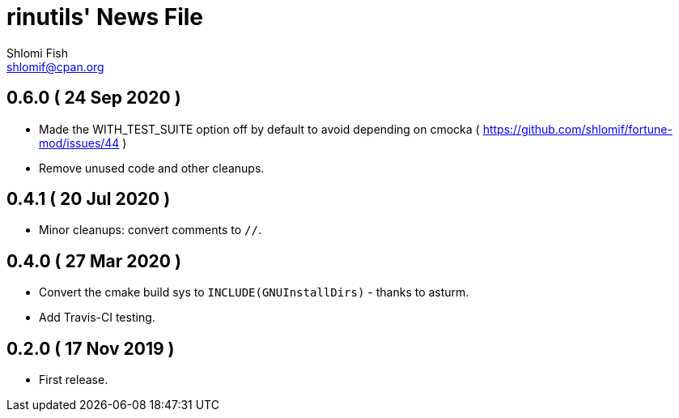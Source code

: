 rinutils' News File
===================
Shlomi Fish <shlomif@cpan.org>
:Date: 2019-11-17
:Revision: $Id$

0.6.0       ( 24 Sep 2020 )
----------------------------

* Made the WITH_TEST_SUITE option off by default to avoid depending on cmocka
( https://github.com/shlomif/fortune-mod/issues/44 )

* Remove unused code and other cleanups.

0.4.1       ( 20 Jul 2020 )
----------------------------

* Minor cleanups: convert comments to +//+.

0.4.0       ( 27 Mar 2020 )
----------------------------

* Convert the cmake build sys to +INCLUDE(GNUInstallDirs)+ - thanks to asturm.

* Add Travis-CI testing.

0.2.0       ( 17 Nov 2019 )
----------------------------

* First release.

